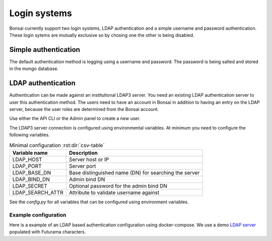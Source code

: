 Login systems
=============

Bonsai currently support two login systems, LDAP authentication and a simple username and password authentication. These login sytems are mutually exclusive so by chosing one the other is being disabled.

Simple authentication
---------------------

The default authentication method is logging using a username and password. The password is being salted and stored in the mongo database.

LDAP authentication
-------------------

Authentication can be made against an institutional LDAP3 server. You need an existing LDAP authentication server to user this authentication method. The users need to have an account in Bonsai in addition to having an entry on the LDAP server, because the user roles are determined from the Bonsai account.

Use either the API CLI or the Admin panel to create a new user.

The LDAP3 server connection is configured using environmental variables. At minimum you need to configure the following variables.

.. csv-table:: Minimal configuration :rst:dir:`csv-table`
   :header: "Variable name", "Description"

   "LDAP_HOST",               "Server host or IP"
   "LDAP_PORT",               "Server port"
   "LDAP_BASE_DN",            "Base distinguished name (DN) for searching the server"
   "LDAP_BIND_DN",            "Admin bind DN"
   "LDAP_SECRET",             "Optional password for the admin bind DN"
   "LDAP_SEARCH_ATTR",        "Attribute to validate username against"

See the `config.py` for all variables that can be configured using environment variables.

Example configuration
~~~~~~~~~~~~~~~~~~~~~
Here is a example of an LDAP based authentication configuration using docker-compose. We use a demo `LDAP server <https://github.com/rroemhild/docker-test-openldap>`_ populated with Futurama characters.

.. code-block:: yaml
   :caption: Example configuration

   version: '3.9'
   # usage:
   # (sudo) docker-compose up -d
   # (sudo) docker-compose down
   services: 
      mongodb:
         image: mongo:4.4.22
         ports:
            - "8813:27017"
         expose:
            - "27017"
         volumes:
            - "./volumes/mongodb:/data/db"
         networks:
            - bonsai-net

      redis:
         image: redis:7.0.10
         networks:
            - bonsai-net

      openldap:
         image: ghcr.io/rroemhild/docker-test-openldap:master
         container_name: openldap
         ports:
            - "10389:10389"
            - "10636:10636"
         networks:
            - bonsai-net
         privileged: true

      api:
         container_name: bonsai_api
         build: 
            context: api
            network: host
         depends_on:
            - mongodb
         ports: 
            - "8811:8000"
         environment:
            - DB_HOST=mongodb
            - REDIS_HOST=redis
            - LDAP_HOST=openldap
            - LDAP_PORT=10389
            - LDAP_BIND_DN=cn=admin,dc=planetexpress,dc=com
            - LDAP_SECRET=GoodNewsEveryone
            - LDAP_BASE_DN=dc=planetexpress,dc=com
            - LDAP_USER_LOGIN_ATTR=mail
            - LDAP_USE_SSL=false
            - LDAP_USE_TLS=false
         networks:
            - bonsai-net
         command: "uvicorn app.main:app --reload --log-level debug --host 0.0.0.0"

      app:
         container_name: bonsai_app
         build: 
            context: frontend
            network: host
         depends_on:
            - mongodb
            - api
         ports: 
            - "8812:5000"
         environment:
            - FLASK_APP=app.app:create_app
            - FLASK_ENV=development 
            - "API_EXTERNAL_URL=http://mtlucmds2.lund.skane.se:8811"
         networks:
            - bonsai-net
         command: "flask run --debug --host 0.0.0.0"

   networks:
      bonsai-net:
         driver: bridge
         ipam:
            driver: default
            config:
            - subnet: 172.0.30.0/24